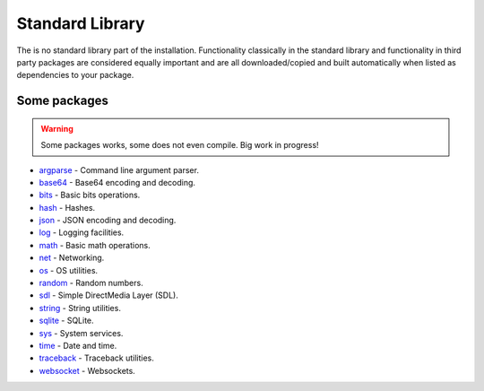 Standard Library
================

The is no standard library part of the installation. Functionality
classically in the standard library and functionality in third party
packages are considered equally important and are all
downloaded/copied and built automatically when listed as dependencies
to your package.

Some packages
^^^^^^^^^^^^^

.. warning:: Some packages works, some does not even compile. Big work
             in progress!

- `argparse`_ - Command line argument parser.

- `base64`_ - Base64 encoding and decoding.

- `bits`_ - Basic bits operations.

- `hash`_ - Hashes.

- `json`_ - JSON encoding and decoding.

- `log`_ - Logging facilities.

- `math`_ - Basic math operations.

- `net`_ - Networking.

- `os`_ - OS utilities.

- `random`_ - Random numbers.

- `sdl`_ - Simple DirectMedia Layer (SDL).

- `string`_ - String utilities.

- `sqlite`_ - SQLite.

- `sys`_ - System services.

- `time`_ - Date and time.

- `traceback`_ - Traceback utilities.

- `websocket`_ - Websockets.

.. _argparse: https://mys-package-argparse.readthedocs.io/en/latest/

.. _base64: https://github.com/mys-lang/package-base64

.. _bits: https://github.com/mys-lang/package-bits

.. _hash: https://mys-package-hash.readthedocs.io/en/latest/

.. _json: https://github.com/mys-lang/package-json

.. _log: https://github.com/mys-lang/package-log

.. _math: https://github.com/mys-lang/package-math

.. _net: https://mys-package-net.readthedocs.io/en/latest/

.. _os: https://mys-package-os.readthedocs.io/en/latest/

.. _random: https://mys-package-random.readthedocs.io/en/latest/

.. _sdl: https://github.com/mys-lang/package-sdl

.. _string: https://mys-package-string.readthedocs.io/en/latest/

.. _sqlite: https://mys-package-sqlite.readthedocs.io/en/latest/

.. _sys: https://github.com/mys-lang/package-sys

.. _time: https://github.com/mys-lang/package-time

.. _traceback: https://mys-package-traceback.readthedocs.io/en/latest/

.. _websocket: https://mys-package-websocket.readthedocs.io/en/latest/
